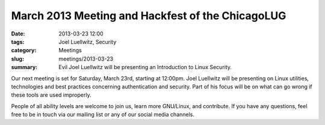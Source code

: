 March 2013 Meeting and Hackfest of the ChicagoLUG
=================================================

:date: 2013-03-23 12:00
:tags: Joel Luellwitz, Security
:category: Meetings
:slug: meetings/2013-03-23
:summary: Evil Joel Luellwitz will be presenting an Introduction to Linux Security.
 
Our next meeting is set for Saturday, March 23rd, starting at 12:00pm. Joel
Luellwitz will be presenting on Linux utilities, technologies and best
practices concerning authentication and security. Part of his focus will be on
what can go wrong if these tools are used improperly.

People of all ability levels are welcome to join us, learn more GNU/Linux, 
and contribute. If you have any questions, feel free to be in touch via our
mailing list or any of our social media channels.
